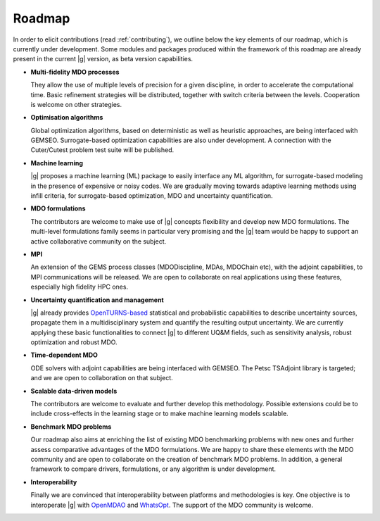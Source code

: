 ..
   Copyright 2021 IRT Saint Exupéry, https://www.irt-saintexupery.com

   This work is licensed under the Creative Commons Attribution-ShareAlike 4.0
   International License. To view a copy of this license, visit
   http://creativecommons.org/licenses/by-sa/4.0/ or send a letter to Creative
   Commons, PO Box 1866, Mountain View, CA 94042, USA.

.. _roadmap:

Roadmap
=======

In order to elicit contributions (read :ref:`contributing`),
we outline below the key elements of our roadmap,
which is currently under development.
Some modules and packages produced within the framework of this roadmap are already present in the current |g| version,
as beta version capabilities.

-  **Multi-fidelity MDO processes**

   They allow the use of multiple levels of precision for a given discipline,
   in order to accelerate the computational time.
   Basic refinement strategies will be distributed,
   together with switch criteria between the levels.
   Cooperation is welcome on other strategies.

-  **Optimisation algorithms**

   Global optimization algorithms,
   based on deterministic as well as heuristic approaches,
   are being interfaced with GEMSEO.
   Surrogate-based optimization capabilities are also under development.
   A connection with the Cuter/Cutest problem test suite will be published.

-  **Machine learning**

   |g| proposes a machine learning (ML) package to easily interface any ML algorithm,
   for surrogate-based modeling in the presence of expensive or noisy codes.
   We are gradually moving towards adaptive learning methods using infill criteria,
   for surrogate-based optimization, MDO and uncertainty quantification.

-  **MDO formulations**

   The contributors are welcome to make use of |g| concepts flexibility and develop new MDO formulations.
   The multi-level formulations family seems in particular very promising
   and the |g| team would be happy to support an active collaborative community on the subject.

-  **MPI**

   An extension of the GEMS process classes (MDODiscipline, MDAs, MDOChain etc), with the adjoint capabilities, to MPI communications will be released.
   We are open to collaborate on real applications using these features, especially high fidelity HPC ones.

-  **Uncertainty quantification and management**

   |g| already provides `OpenTURNS-based <https://openturns.github.io/www/>`_ statistical and probabilistic capabilities
   to describe uncertainty sources, propagate them in a multidisciplinary system and quantify the resulting output uncertainty.
   We are currently applying these basic functionalities to connect |g| to different UQ&M fields,
   such as sensitivity analysis, robust optimization and robust MDO.

-  **Time-dependent MDO**

   ODE solvers with adjoint capabilities are being interfaced with GEMSEO.
   The Petsc TSAdjoint library is targeted; and we are open to collaboration on that subject.

-  **Scalable data-driven models**

   The contributors are welcome to evaluate and further develop this methodology.
   Possible extensions could be to include cross-effects in the learning stage
   or to make machine learning models scalable.

-  **Benchmark MDO problems**

   Our roadmap also aims at enriching the list of existing MDO benchmarking problems with new ones
   and further assess comparative advantages of the MDO formulations.
   We are happy to share these elements with the MDO community
   and are open to collaborate on the creation of benchmark MDO problems.
   In addition, a general framework to compare drivers, formulations, or any algorithm is under development.

-  **Interoperability**

   Finally we are convinced that interoperability between platforms and methodologies is key.
   One objective is to interoperate |g|
   with `OpenMDAO <https://github.com/OpenMDAO/OpenMDAO>`_ and `WhatsOpt <https://github.com/OneraHub/WhatsOpt>`_.
   The support of the MDO community is welcome.
